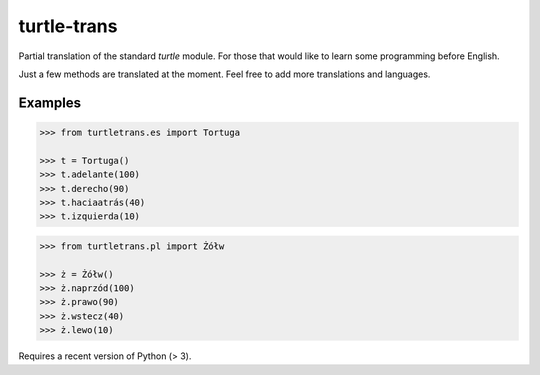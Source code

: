 ============
turtle-trans
============

Partial translation of the standard `turtle` module. For those that would like
to learn some programming before English.

Just a few methods are translated at the moment. Feel free to add more
translations and languages.

Examples
========

.. code:: python

    >>> from turtletrans.es import Tortuga

    >>> t = Tortuga()
    >>> t.adelante(100)
    >>> t.derecho(90)
    >>> t.haciaatrás(40)
    >>> t.izquierda(10)

.. code:: python

    >>> from turtletrans.pl import Żółw

    >>> ż = Żółw()
    >>> ż.naprzód(100)
    >>> ż.prawo(90)
    >>> ż.wstecz(40)
    >>> ż.lewo(10)

.. comment (not yet):

    Installation
    ============

    .. code:: bash

        pip install turtle-trans

Requires a recent version of Python (> 3).

